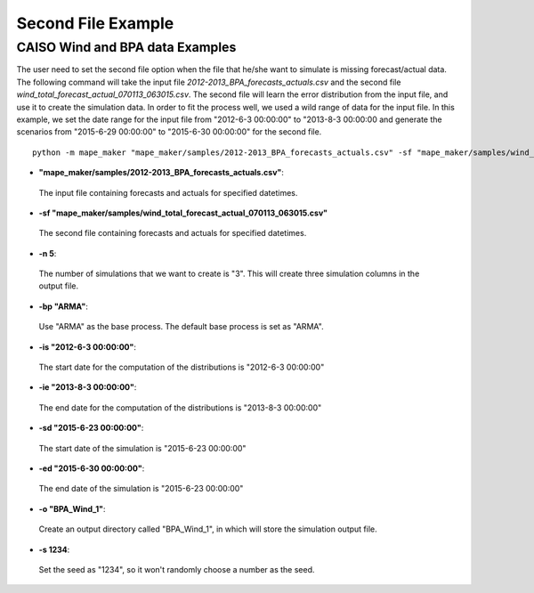 Second File Example
===================

**CAISO Wind and BPA data Examples**
---------------------------------

The user need to set the second file option when the file that he/she want to simulate is missing forecast/actual data.
The following command will take the input file *2012-2013_BPA_forecasts_actuals.csv* and the second file
*wind_total_forecast_actual_070113_063015.csv*. The second file will learn the error distribution from the input file, and
use it to create the simulation data. In order to fit the process well, we used a wild range of data for the input file.
In this example, we set the date range for the input file from "2012-6-3 00:00:00" to "2013-8-3 00:00:00 and generate
the scenarios from "2015-6-29 00:00:00" to "2015-6-30 00:00:00" for the second file.

::

    python -m mape_maker "mape_maker/samples/2012-2013_BPA_forecasts_actuals.csv" -sf "mape_maker/samples/wind_total_forecast_actual_070113_063015.csv" -s 1234 -n 5 -o "BPA_Wind_1" -is "2012-6-3 00:00:00" -ie "2013-8-3 00:00:00" -sd "2015-6-23 00:00:00" -ed "2015-6-30 00:00:00"

* **"mape_maker/samples/2012-2013_BPA_forecasts_actuals.csv"**:
 The input file containing forecasts and actuals for specified datetimes.
* **-sf "mape_maker/samples/wind_total_forecast_actual_070113_063015.csv"**
 The second file containing forecasts and actuals for specified datetimes.
* **-n 5**:
 The number of simulations that we want to create is "3". This will create three simulation columns in the output file.
* **-bp "ARMA"**:
 Use "ARMA" as the base process. The default base process is set as "ARMA".
* **-is "2012-6-3 00:00:00"**:
 The start date for the computation of the distributions is "2012-6-3 00:00:00"
* **-ie "2013-8-3 00:00:00"**:
 The end date for the computation of the distributions is "2013-8-3 00:00:00"
* **-sd "2015-6-23 00:00:00"**:
 The start date of the simulation is "2015-6-23 00:00:00"
* **-ed "2015-6-30 00:00:00"**:
 The end date of the simulation is "2015-6-23 00:00:00"
* **-o "BPA_Wind_1"**:
 Create an output directory called "BPA_Wind_1", in which will store the simulation output file.
* **-s 1234**:
 Set the seed as "1234", so it won't randomly choose a number as the seed.

